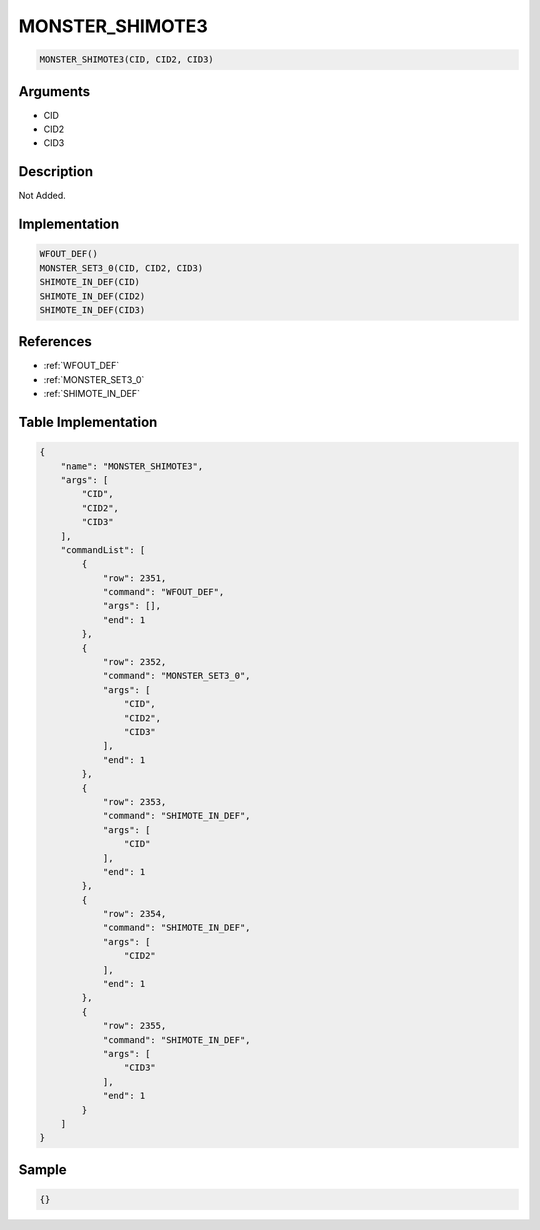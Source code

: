.. _MONSTER_SHIMOTE3:

MONSTER_SHIMOTE3
========================

.. code-block:: text

	MONSTER_SHIMOTE3(CID, CID2, CID3)


Arguments
------------

* CID
* CID2
* CID3

Description
-------------

Not Added.

Implementation
-------------

.. code-block:: python

	WFOUT_DEF()
	MONSTER_SET3_0(CID, CID2, CID3)
	SHIMOTE_IN_DEF(CID)
	SHIMOTE_IN_DEF(CID2)
	SHIMOTE_IN_DEF(CID3)

References
-------------
* :ref:`WFOUT_DEF`
* :ref:`MONSTER_SET3_0`
* :ref:`SHIMOTE_IN_DEF`

Table Implementation
-------------

.. code-block:: json

	{
	    "name": "MONSTER_SHIMOTE3",
	    "args": [
	        "CID",
	        "CID2",
	        "CID3"
	    ],
	    "commandList": [
	        {
	            "row": 2351,
	            "command": "WFOUT_DEF",
	            "args": [],
	            "end": 1
	        },
	        {
	            "row": 2352,
	            "command": "MONSTER_SET3_0",
	            "args": [
	                "CID",
	                "CID2",
	                "CID3"
	            ],
	            "end": 1
	        },
	        {
	            "row": 2353,
	            "command": "SHIMOTE_IN_DEF",
	            "args": [
	                "CID"
	            ],
	            "end": 1
	        },
	        {
	            "row": 2354,
	            "command": "SHIMOTE_IN_DEF",
	            "args": [
	                "CID2"
	            ],
	            "end": 1
	        },
	        {
	            "row": 2355,
	            "command": "SHIMOTE_IN_DEF",
	            "args": [
	                "CID3"
	            ],
	            "end": 1
	        }
	    ]
	}

Sample
-------------

.. code-block:: json

	{}
